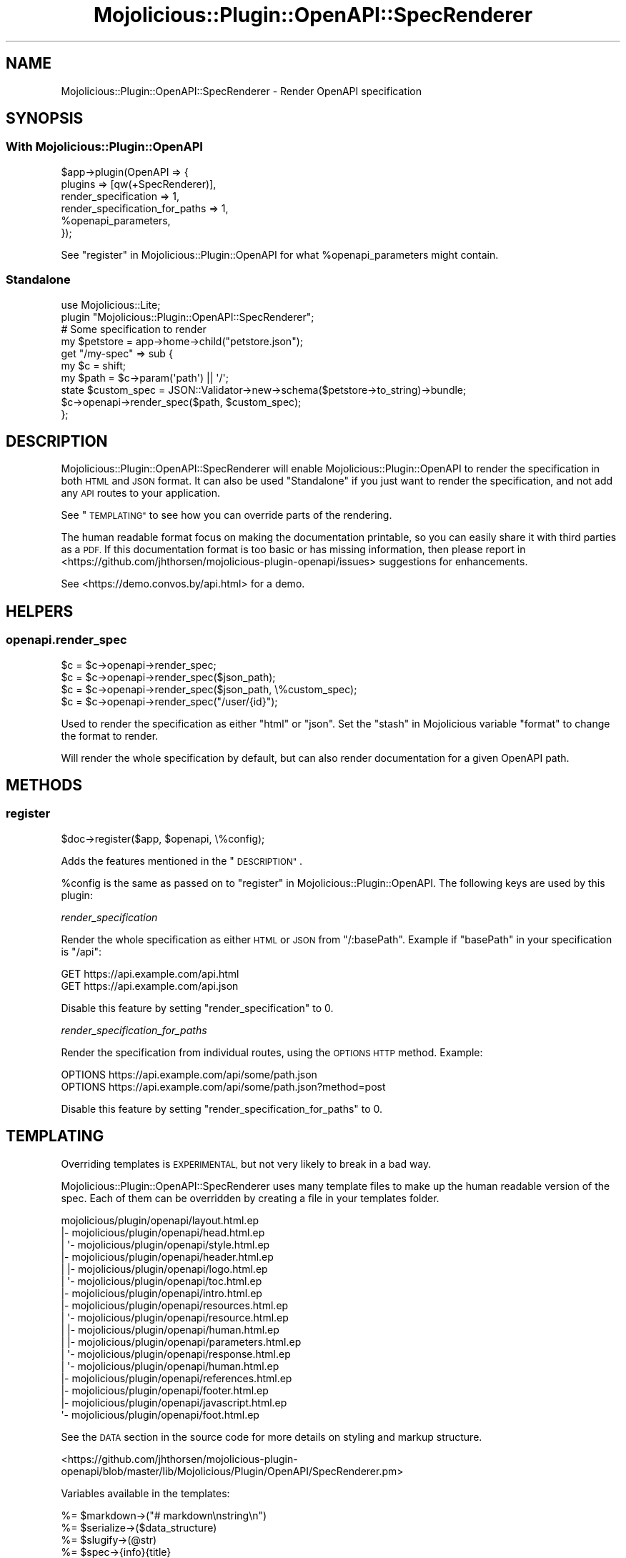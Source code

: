 .\" Automatically generated by Pod::Man 4.14 (Pod::Simple 3.40)
.\"
.\" Standard preamble:
.\" ========================================================================
.de Sp \" Vertical space (when we can't use .PP)
.if t .sp .5v
.if n .sp
..
.de Vb \" Begin verbatim text
.ft CW
.nf
.ne \\$1
..
.de Ve \" End verbatim text
.ft R
.fi
..
.\" Set up some character translations and predefined strings.  \*(-- will
.\" give an unbreakable dash, \*(PI will give pi, \*(L" will give a left
.\" double quote, and \*(R" will give a right double quote.  \*(C+ will
.\" give a nicer C++.  Capital omega is used to do unbreakable dashes and
.\" therefore won't be available.  \*(C` and \*(C' expand to `' in nroff,
.\" nothing in troff, for use with C<>.
.tr \(*W-
.ds C+ C\v'-.1v'\h'-1p'\s-2+\h'-1p'+\s0\v'.1v'\h'-1p'
.ie n \{\
.    ds -- \(*W-
.    ds PI pi
.    if (\n(.H=4u)&(1m=24u) .ds -- \(*W\h'-12u'\(*W\h'-12u'-\" diablo 10 pitch
.    if (\n(.H=4u)&(1m=20u) .ds -- \(*W\h'-12u'\(*W\h'-8u'-\"  diablo 12 pitch
.    ds L" ""
.    ds R" ""
.    ds C` ""
.    ds C' ""
'br\}
.el\{\
.    ds -- \|\(em\|
.    ds PI \(*p
.    ds L" ``
.    ds R" ''
.    ds C`
.    ds C'
'br\}
.\"
.\" Escape single quotes in literal strings from groff's Unicode transform.
.ie \n(.g .ds Aq \(aq
.el       .ds Aq '
.\"
.\" If the F register is >0, we'll generate index entries on stderr for
.\" titles (.TH), headers (.SH), subsections (.SS), items (.Ip), and index
.\" entries marked with X<> in POD.  Of course, you'll have to process the
.\" output yourself in some meaningful fashion.
.\"
.\" Avoid warning from groff about undefined register 'F'.
.de IX
..
.nr rF 0
.if \n(.g .if rF .nr rF 1
.if (\n(rF:(\n(.g==0)) \{\
.    if \nF \{\
.        de IX
.        tm Index:\\$1\t\\n%\t"\\$2"
..
.        if !\nF==2 \{\
.            nr % 0
.            nr F 2
.        \}
.    \}
.\}
.rr rF
.\" ========================================================================
.\"
.IX Title "Mojolicious::Plugin::OpenAPI::SpecRenderer 3"
.TH Mojolicious::Plugin::OpenAPI::SpecRenderer 3 "2020-10-06" "perl v5.32.0" "User Contributed Perl Documentation"
.\" For nroff, turn off justification.  Always turn off hyphenation; it makes
.\" way too many mistakes in technical documents.
.if n .ad l
.nh
.SH "NAME"
Mojolicious::Plugin::OpenAPI::SpecRenderer \- Render OpenAPI specification
.SH "SYNOPSIS"
.IX Header "SYNOPSIS"
.SS "With Mojolicious::Plugin::OpenAPI"
.IX Subsection "With Mojolicious::Plugin::OpenAPI"
.Vb 6
\&  $app\->plugin(OpenAPI => {
\&    plugins                        => [qw(+SpecRenderer)],
\&    render_specification           => 1,
\&    render_specification_for_paths => 1,
\&    %openapi_parameters,
\&  });
.Ve
.PP
See \*(L"register\*(R" in Mojolicious::Plugin::OpenAPI for what
\&\f(CW%openapi_parameters\fR might contain.
.SS "Standalone"
.IX Subsection "Standalone"
.Vb 2
\&  use Mojolicious::Lite;
\&  plugin "Mojolicious::Plugin::OpenAPI::SpecRenderer";
\&
\&  # Some specification to render
\&  my $petstore = app\->home\->child("petstore.json");
\&
\&  get "/my\-spec" => sub {
\&    my $c    = shift;
\&    my $path = $c\->param(\*(Aqpath\*(Aq) || \*(Aq/\*(Aq;
\&    state $custom_spec = JSON::Validator\->new\->schema($petstore\->to_string)\->bundle;
\&    $c\->openapi\->render_spec($path, $custom_spec);
\&  };
.Ve
.SH "DESCRIPTION"
.IX Header "DESCRIPTION"
Mojolicious::Plugin::OpenAPI::SpecRenderer will enable
Mojolicious::Plugin::OpenAPI to render the specification in both \s-1HTML\s0 and
\&\s-1JSON\s0 format. It can also be used \*(L"Standalone\*(R" if you just want to render
the specification, and not add any \s-1API\s0 routes to your application.
.PP
See \*(L"\s-1TEMPLATING\*(R"\s0 to see how you can override parts of the rendering.
.PP
The human readable format focus on making the documentation printable, so you
can easily share it with third parties as a \s-1PDF.\s0 If this documentation format
is too basic or has missing information, then please
report in <https://github.com/jhthorsen/mojolicious-plugin-openapi/issues>
suggestions for enhancements.
.PP
See <https://demo.convos.by/api.html> for a demo.
.SH "HELPERS"
.IX Header "HELPERS"
.SS "openapi.render_spec"
.IX Subsection "openapi.render_spec"
.Vb 4
\&  $c = $c\->openapi\->render_spec;
\&  $c = $c\->openapi\->render_spec($json_path);
\&  $c = $c\->openapi\->render_spec($json_path, \e%custom_spec);
\&  $c = $c\->openapi\->render_spec("/user/{id}");
.Ve
.PP
Used to render the specification as either \*(L"html\*(R" or \*(L"json\*(R". Set the
\&\*(L"stash\*(R" in Mojolicious variable \*(L"format\*(R" to change the format to render.
.PP
Will render the whole specification by default, but can also render
documentation for a given OpenAPI path.
.SH "METHODS"
.IX Header "METHODS"
.SS "register"
.IX Subsection "register"
.Vb 1
\&  $doc\->register($app, $openapi, \e%config);
.Ve
.PP
Adds the features mentioned in the \*(L"\s-1DESCRIPTION\*(R"\s0.
.PP
\&\f(CW%config\fR is the same as passed on to
\&\*(L"register\*(R" in Mojolicious::Plugin::OpenAPI. The following keys are used by this
plugin:
.PP
\fIrender_specification\fR
.IX Subsection "render_specification"
.PP
Render the whole specification as either \s-1HTML\s0 or \s-1JSON\s0 from \*(L"/:basePath\*(R".
Example if \f(CW\*(C`basePath\*(C'\fR in your specification is \*(L"/api\*(R":
.PP
.Vb 2
\&  GET https://api.example.com/api.html
\&  GET https://api.example.com/api.json
.Ve
.PP
Disable this feature by setting \f(CW\*(C`render_specification\*(C'\fR to \f(CW0\fR.
.PP
\fIrender_specification_for_paths\fR
.IX Subsection "render_specification_for_paths"
.PP
Render the specification from individual routes, using the \s-1OPTIONS HTTP\s0 method.
Example:
.PP
.Vb 2
\&  OPTIONS https://api.example.com/api/some/path.json
\&  OPTIONS https://api.example.com/api/some/path.json?method=post
.Ve
.PP
Disable this feature by setting \f(CW\*(C`render_specification_for_paths\*(C'\fR to \f(CW0\fR.
.SH "TEMPLATING"
.IX Header "TEMPLATING"
Overriding templates is \s-1EXPERIMENTAL,\s0 but not very likely to break in a bad
way.
.PP
Mojolicious::Plugin::OpenAPI::SpecRenderer uses many template files to make
up the human readable version of the spec. Each of them can be overridden by
creating a file in your templates folder.
.PP
.Vb 10
\&  mojolicious/plugin/openapi/layout.html.ep
\&  |\- mojolicious/plugin/openapi/head.html.ep
\&  |  \*(Aq\- mojolicious/plugin/openapi/style.html.ep
\&  |\- mojolicious/plugin/openapi/header.html.ep
\&  |  |\- mojolicious/plugin/openapi/logo.html.ep
\&  |  \*(Aq\- mojolicious/plugin/openapi/toc.html.ep
\&  |\- mojolicious/plugin/openapi/intro.html.ep
\&  |\- mojolicious/plugin/openapi/resources.html.ep
\&  |  \*(Aq\- mojolicious/plugin/openapi/resource.html.ep
\&  |     |\- mojolicious/plugin/openapi/human.html.ep
\&  |     |\- mojolicious/plugin/openapi/parameters.html.ep
\&  |     \*(Aq\- mojolicious/plugin/openapi/response.html.ep
\&  |        \*(Aq\- mojolicious/plugin/openapi/human.html.ep
\&  |\- mojolicious/plugin/openapi/references.html.ep
\&  |\- mojolicious/plugin/openapi/footer.html.ep
\&  |\- mojolicious/plugin/openapi/javascript.html.ep
\&  \*(Aq\- mojolicious/plugin/openapi/foot.html.ep
.Ve
.PP
See the \s-1DATA\s0 section in the source code for more details on styling and markup
structure.
.PP
<https://github.com/jhthorsen/mojolicious\-plugin\-openapi/blob/master/lib/Mojolicious/Plugin/OpenAPI/SpecRenderer.pm>
.PP
Variables available in the templates:
.PP
.Vb 4
\&  %= $markdown\->("# markdown\enstring\en")
\&  %= $serialize\->($data_structure)
\&  %= $slugify\->(@str)
\&  %= $spec\->{info}{title}
.Ve
.PP
In addition, there is a logo in \*(L"header.html.ep\*(R" that can be overriden by
either changing the static file \*(L"mojolicious/plugin/openapi/logo.png\*(R" or set
\&\*(L"openapi_spec_renderer_logo\*(R" in stash to a
custom \s-1URL.\s0
.SH "SEE ALSO"
.IX Header "SEE ALSO"
Mojolicious::Plugin::OpenAPI
